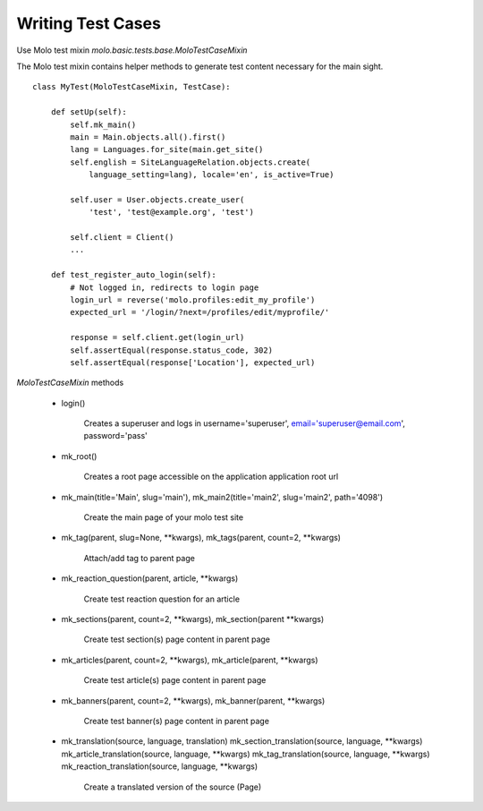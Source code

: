 Writing Test Cases
~~~~~~~~~~~~~~~~~~

Use Molo test mixin `molo.basic.tests.base.MoloTestCaseMixin`

The Molo test mixin contains helper methods to generate test content necessary for the main sight.

::

    class MyTest(MoloTestCaseMixin, TestCase):

        def setUp(self):
            self.mk_main()
            main = Main.objects.all().first()
            lang = Languages.for_site(main.get_site()
            self.english = SiteLanguageRelation.objects.create(
                language_setting=lang), locale='en', is_active=True)

            self.user = User.objects.create_user(
                'test', 'test@example.org', 'test')

            self.client = Client()
            ...

        def test_register_auto_login(self):
            # Not logged in, redirects to login page
            login_url = reverse('molo.profiles:edit_my_profile')
            expected_url = '/login/?next=/profiles/edit/myprofile/'

            response = self.client.get(login_url)
            self.assertEqual(response.status_code, 302)
            self.assertEqual(response['Location'], expected_url)


`MoloTestCaseMixin` methods

    * login()

        Creates a superuser and logs in
        username='superuser', email='superuser@email.com', password='pass'

    * mk_root()

        Creates a root page accessible on the application application root url

    * mk_main(title='Main', slug='main'), mk_main2(title='main2', slug='main2', path='4098')

        Create the main page of your molo test site

    * mk_tag(parent, slug=None, \**kwargs), mk_tags(parent, count=2, \**kwargs)

        Attach/add tag to parent page

    * mk_reaction_question(parent, article, \**kwargs)

        Create test reaction question for an article

    * mk_sections(parent, count=2, \**kwargs), mk_section(parent \**kwargs)

        Create test section(s) page content in parent page

    * mk_articles(parent, count=2, \**kwargs), mk_article(parent, \**kwargs)

        Create test article(s) page content in parent page

    * mk_banners(parent, count=2, \**kwargs), mk_banner(parent, \**kwargs)

        Create test banner(s) page content in parent page

    * mk_translation(source, language, translation)
      mk_section_translation(source, language, \**kwargs)
      mk_article_translation(source, language, \**kwargs)
      mk_tag_translation(source, language, \**kwargs)
      mk_reaction_translation(source, language, \**kwargs)

        Create a translated version of the source (Page)
